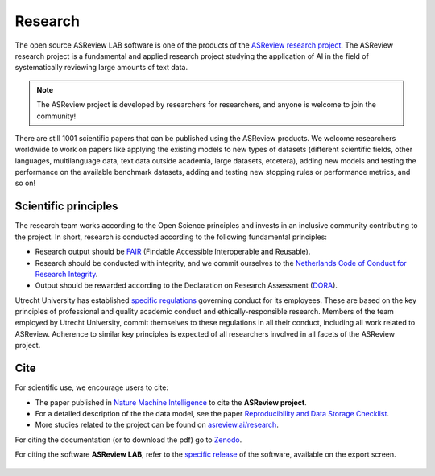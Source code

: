 Research
========

The open source ASReview LAB software is one of the products of the `ASReview
research project <https://asreview.ai/about/>`_. The ASReview research project
is a fundamental and applied research project studying the application of AI
in the field of systematically reviewing large amounts of text data. 

 

.. note::
  
  The ASReview project is developed by researchers for researchers, and anyone is welcome to join the community!

There are still 1001 scientific papers that can be published using the
ASReview products. We welcome researchers worldwide to work on papers like
applying the existing models to new types of datasets (different scientific
fields, other languages, multilanguage data, text data outside academia,
large datasets, etcetera), adding new models and testing the performance on
the available benchmark datasets, adding and testing new stopping rules or
performance metrics, and so on! 


Scientific principles
---------------------

The research team works according to the Open Science principles and invests in an
inclusive community contributing to the project. In short, research is
conducted according to the following fundamental principles:

- Research output should be `FAIR <https://www.uu.nl/en/research/open-science>`_ (Findable Accessible Interoperable and Reusable).
- Research should be conducted with integrity, and we commit ourselves to the `Netherlands Code of Conduct for Research Integrity <https://www.nwo.nl/en/netherlands-code-conduct-research-integrity>`_.
- Output should be rewarded according to the Declaration on Research Assessment (`DORA <https://sfdora.org/read/>`_).


Utrecht University has established `specific regulations <https://www.uu.nl/en/organisation/about-us/codes-of-conduct>`_ governing conduct for its employees. These are based on the key principles of professional and quality academic conduct and ethically-responsible research. Members of the team employed by Utrecht University, commit themselves to these regulations in all their conduct, including all work related to ASReview. Adherence to similar key principles is expected of all researchers involved in all facets of the ASReview project.

Cite
----

For scientific use, we encourage users to cite:

- The paper published in `Nature Machine Intelligence <https://www.nature.com/articles/s42256-020-00287-7>`_ to cite the **ASReview project**.

- For a detailed description of the the data model, see the paper `Reproducibility and Data Storage Checklist <https://osf.io/preprints/psyarxiv/g93zf>`__.

- More studies related to the project can be found on `asreview.ai/research <https://asreview.ai/research/>`_.

For citing the documentation (or to download the pdf) go to `Zenodo <https://doi.org/10.5281/zenodo.4287119>`_.

For citing the software **ASReview LAB**, refer to the `specific release
<https://doi.org/10.5281/zenodo.3345592>`_ of the software, available on the
export screen. 
  
.. figure:: ../images/cite.png
   :alt: Cite ASReview LAB